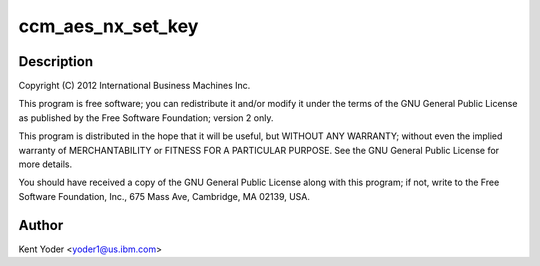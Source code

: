 .. -*- coding: utf-8; mode: rst -*-
.. src-file: drivers/crypto/nx/nx-aes-ccm.c

.. _`ccm_aes_nx_set_key`:

ccm_aes_nx_set_key
==================

.. c:function:: int ccm_aes_nx_set_key(struct crypto_aead *tfm, const u8 *in_key, unsigned int key_len)

    :param tfm:
        *undescribed*
    :type tfm: struct crypto_aead \*

    :param in_key:
        *undescribed*
    :type in_key: const u8 \*

    :param key_len:
        *undescribed*
    :type key_len: unsigned int

.. _`ccm_aes_nx_set_key.description`:

Description
-----------

Copyright (C) 2012 International Business Machines Inc.

This program is free software; you can redistribute it and/or modify
it under the terms of the GNU General Public License as published by
the Free Software Foundation; version 2 only.

This program is distributed in the hope that it will be useful,
but WITHOUT ANY WARRANTY; without even the implied warranty of
MERCHANTABILITY or FITNESS FOR A PARTICULAR PURPOSE.  See the
GNU General Public License for more details.

You should have received a copy of the GNU General Public License
along with this program; if not, write to the Free Software
Foundation, Inc., 675 Mass Ave, Cambridge, MA 02139, USA.

.. _`ccm_aes_nx_set_key.author`:

Author
------

Kent Yoder <yoder1@us.ibm.com>

.. This file was automatic generated / don't edit.

